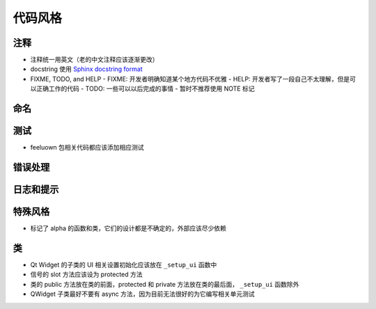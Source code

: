 代码风格
================


注释
-------

- 注释统一用英文（老的中文注释应该逐渐更改）
- docstring 使用 `Sphinx docstring format`_
- FIXME, TODO, and HELP
  - FIXME: 开发者明确知道某个地方代码不优雅
  - HELP: 开发者写了一段自己不太理解，但是可以正确工作的代码
  - TODO: 一些可以以后完成的事情
  - 暂时不推荐使用 NOTE 标记

命名
-------


测试
--------

- feeluown 包相关代码都应该添加相应测试

错误处理
------------

日志和提示
-----------

特殊风格
-----------

- 标记了 alpha 的函数和类，它们的设计都是不确定的，外部应该尽少依赖

类
-----------

- Qt Widget 的子类的 UI 相关设置初始化应该放在 ``_setup_ui`` 函数中
- 信号的 slot 方法应该设为 protected 方法
- 类的 public 方法放在类的前面，protected 和 private 方法放在类的最后面，
  ``_setup_ui`` 函数除外
- QWidget 子类最好不要有 async 方法，因为目前无法很好的为它编写相关单元测试



.. _Sphinx docstring format: https://sphinx-rtd-tutorial.readthedocs.io/en/latest/docstrings.html#the-sphinx-docstring-format
